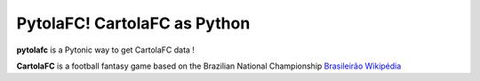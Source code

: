 PytolaFC! CartolaFC as Python
=====================================

.. image:: https://img.shields.io/badge/python-3.4+-blue.svg?style=flat
    :alt: Python version
    
\

**pytolafc** is a Pytonic way to get CartolaFC data ! 

**CartolaFC** is a football fantasy game based on the Brazilian National Championship `Brasileirão Wikipédia <https://pt.wikipedia.org/wiki/Campeonato_Brasileiro_de_Futebol>`_ 
